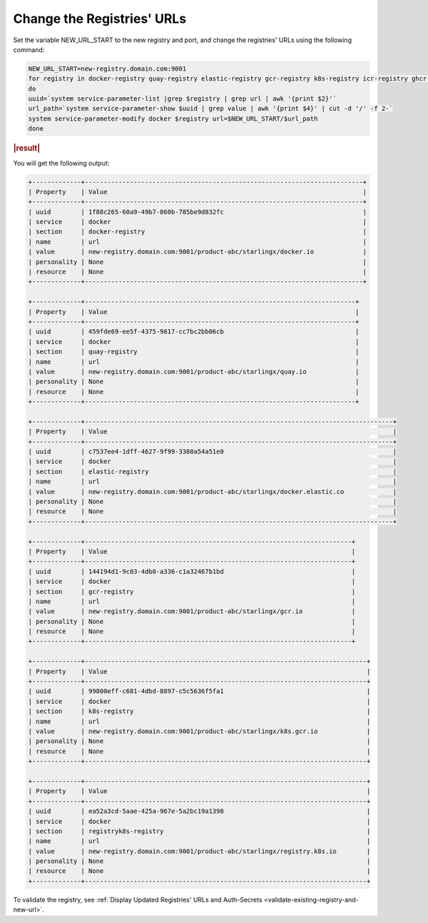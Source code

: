 
..
.. _change-the-registry-url:

===========================
Change the Registries' URLs
===========================

Set the variable NEW_URL_START to the new registry and port, and change the
registries' URLs using the following command:

.. code-block:: none

    NEW_URL_START=new-registry.domain.com:9001
    for registry in docker-registry quay-registry elastic-registry gcr-registry k8s-registry icr-registry ghcr-registry registryk8s-registry
    do
    uuid=`system service-parameter-list |grep $registry | grep url | awk '{print $2}'`
    url_path=`system service-parameter-show $uuid | grep value | awk '{print $4}' | cut -d '/' -f 2-`
    system service-parameter-modify docker $registry url=$NEW_URL_START/$url_path
    done

.. rubric:: |result|

You will get the following output:

.. code-block:: none

    +-------------+--------------------------------------------------------------------------+
    | Property    | Value                                                                    |
    +-------------+--------------------------------------------------------------------------+
    | uuid        | 1f88c265-60a9-49b7-860b-785be9d832fc                                     |
    | service     | docker                                                                   |
    | section     | docker-registry                                                          |
    | name        | url                                                                      |
    | value       | new-registry.domain.com:9001/product-abc/starlingx/docker.io             |
    | personality | None                                                                     |
    | resource    | None                                                                     |
    +-------------+--------------------------------------------------------------------------+

    +-------------+------------------------------------------------------------------------+
    | Property    | Value                                                                  |
    +-------------+------------------------------------------------------------------------+
    | uuid        | 459fde69-ee5f-4375-9817-cc7bc2bb06cb                                   |
    | service     | docker                                                                 |
    | section     | quay-registry                                                          |
    | name        | url                                                                    |
    | value       | new-registry.domain.com:9001/product-abc/starlingx/quay.io             |
    | personality | None                                                                   |
    | resource    | None                                                                   |
    +-------------+------------------------------------------------------------------------+

    +-------------+----------------------------------------------------------------------------------+
    | Property    | Value                                                                            |
    +-------------+----------------------------------------------------------------------------------+
    | uuid        | c7537ee4-1dff-4627-9f99-3380a54a51e0                                             |
    | service     | docker                                                                           |
    | section     | elastic-registry                                                                 |
    | name        | url                                                                              |
    | value       | new-registry.domain.com:9001/product-abc/starlingx/docker.elastic.co             |
    | personality | None                                                                             |
    | resource    | None                                                                             |
    +-------------+----------------------------------------------------------------------------------+

    +-------------+-----------------------------------------------------------------------+
    | Property    | Value                                                                 |
    +-------------+-----------------------------------------------------------------------+
    | uuid        | 144194d1-9c03-4db0-a336-c1a32467b1bd                                  |
    | service     | docker                                                                |
    | section     | gcr-registry                                                          |
    | name        | url                                                                   |
    | value       | new-registry.domain.com:9001/product-abc/starlingx/gcr.io             |
    | personality | None                                                                  |
    | resource    | None                                                                  |
    +-------------+-----------------------------------------------------------------------+

    +-------------+---------------------------------------------------------------------------+
    | Property    | Value                                                                     |
    +-------------+---------------------------------------------------------------------------+
    | uuid        | 99800eff-c681-4dbd-8897-c5c5636f5fa1                                      |
    | service     | docker                                                                    |
    | section     | k8s-registry                                                              |
    | name        | url                                                                       |
    | value       | new-registry.domain.com:9001/product-abc/starlingx/k8s.gcr.io             |
    | personality | None                                                                      |
    | resource    | None                                                                      |
    +-------------+---------------------------------------------------------------------------+

    +-------------+---------------------------------------------------------------------------+
    | Property    | Value                                                                     |
    +-------------+---------------------------------------------------------------------------+
    | uuid        | ea52a3cd-5aae-425a-967e-5a2bc19a1398                                      |
    | service     | docker                                                                    |
    | section     | registryk8s-registry                                                      |
    | name        | url                                                                       |
    | value       | new-registry.domain.com:9001/product-abc/starlingx/registry.k8s.io        |
    | personality | None                                                                      |
    | resource    | None                                                                      |
    +-------------+---------------------------------------------------------------------------+


To validate the registry, see :ref:`Display Updated Registries' URLs and Auth-Secrets
<validate-existing-registry-and-new-url>`.